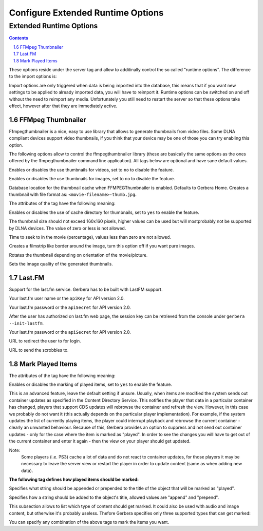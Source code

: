 Configure Extended Runtime Options
==================================

.. index:: Extended Runtime Options

########################
Extended Runtime Options
########################

.. contents::
   :backlinks: entry
.. sectnum::
   :prefix: 1.
   :start: 6


.. confval:: extended-runtime-options
   :type: :confval:`Section`
   :required: false

   .. code:: xml

      <extended-runtime-options>
         <ffmpegthumbnailer>...</ffmpegthumbnailer>
         <lastfm>...</lastfm>
      </extended-runtime-options>

These options reside under the server tag and allow to additinally control the so called "runtime options".
The difference to the import options is:

Import options are only triggered when data is being imported into the database, this means that if you want new
settings to be applied to already imported data, you will have to reimport it. Runtime options can be switched on
and off without the need to reimport any media. Unfortunately you still need to restart the server so that these
options take effect, however after that they are immediately active.

.. index:: FFMPEG Thumbnailer

******************
FFMpeg Thumbnailer
******************

.. confval:: ffmpegthumbnailer
   :type: :confval:`Section`
   :required: false

   .. code:: xml

       <ffmpegthumbnailer enabled="yes"></ffmpegthumbnailer>

Ffmpegthumbnailer is a nice, easy to use library that allows to generate thumbnails from video files.
Some DLNA compliant devices support video thumbnails, if you think that your device may be one of those you
can try enabling this option.

.. confval:: ffmpegthumbnailer enabled
   :type: :confval:`Boolean`
   :required: false
   :default: ``no``

   .. code:: xml

       enabled="yes"

The following options allow to control the ffmpegthumbnailer library (these are basically the same options as the
ones offered by the ffmpegthumbnailer command line application). All tags below are optional and have sane default values.

.. confval:: ffmpegthumbnailer video-enabled
   :type: :confval:`Boolean`
   :required: false
   :default: ``yes``

   .. code:: xml

       video-enabled="no"

Enables or disables the use thumbnails for videos, set to ``no`` to disable the feature.

.. confval:: ffmpegthumbnailer image-enabled
   :type: :confval:`Boolean`
   :required: false
   :default: ``yes``

   .. code:: xml

      image-enabled="no"

Enables or disables the use thumbnails for images, set to ``no`` to disable the feature.

.. confval:: ffmpegthumbnailer cache-dir
   :type: :confval:`Path`
   :required: false
   :default: ``${gerbera-home}/cache-dir``

   .. code:: xml

      <cache-dir enabled="yes">/home/gerbera/cache-dir</cache-dir>

Database location for the thumbnail cache when FFMPEGThumbnailer is enabled. Defaults to Gerbera Home.
Creates a thumbnail with file format as: ``<movie-filename>-thumb.jpg``.

The attributes of the tag have the following meaning:

.. confval:: ffmpegthumbnailer cache-dir enabled
   :type: :confval:`Boolean`
   :required: false
   :default: ``yes``

   .. code:: xml

      enabled="no"

Enables or disables the use of cache directory for thumbnails, set to ``yes`` to enable the feature.

.. confval:: ffmpegthumbnailer thumbnail-size
   :type: :confval:`Integer`
   :required: false
   :default: ``160``

   .. code:: xml

      <thumbnail-size>160</thumbnail-size>

The thumbnail size should not exceed 160x160 pixels, higher values can be used but will mostprobably not be
supported by DLNA devices. The value of zero or less is not allowed.

.. confval:: ffmpegthumbnailer seek-percentage
   :type: :confval:`Integer`
   :required: false
   :default: ``5``

   .. code:: xml

      <seek-percentage>5</seek-percentage>

Time to seek to in the movie (percentage), values less than zero are not allowed.

.. confval:: ffmpegthumbnailer filmstrip-overlay
   :type: :confval:`Boolean`
   :required: false
   :default: ``no``

   .. code:: xml

      <filmstrip-overlay>yes</filmstrip-overlay>

Creates a filmstrip like border around the image, turn this option off if you want pure images.

.. confval:: ffmpegthumbnailer rotate
   :type: :confval:`Boolean`
   :required: false
   :default: ``no``

   .. code:: xml

      <rotate>yes</rotate>

.. versionadded:: HEAD

Rotates the thumbnail depending on orientation of the movie/picture.

.. confval:: ffmpegthumbnailer image-quality
   :type: :confval:`Integer`
   :required: false
   :default: ``8``

   .. code:: xml

        <image-quality>5</image-quality>

Sets the image quality of the generated thumbnails.

.. index:: LastFM

*******
Last.FM
*******

.. confval:: lastfm
   :type: :confval:`Section`
   :required: false

   .. code:: xml

      <lastfm enabled="yes">

.. confval:: lastfm enabled
   :type: :confval:`Boolean`
   :required: false
   :default: ``no``

   .. code:: xml

       enabled="yes"

Support for the last.fm service. Gerbera has to be built with LastFM support.

.. confval:: lastfm username
   :type: :confval:`String`
   :required: true
   :default: `lastfmuser`

   .. versionchanged:: HEAD Used as apiKey for API 2.0
   .. code:: xml

        <username>login</username>

Your last.fm user name or the ``apiKey`` for API version 2.0.

.. confval:: lastfm password
   :type: :confval:`String`
   :required: true
   :default: `lastfmpass`

   .. versionchanged:: HEAD Used as apiSecret for API 2.0
   .. code:: xml

        <password>pass</password>

Your last.fm password or the ``apiSecret`` for API version 2.0.

.. confval:: lastfm sessionkey
   :type: :confval:`String`
   :required: true
   :default: `sessionKey`

   .. versionadded:: HEAD Support for API 2.0
   .. code:: xml

        <sessionkey>sessionKeyFromWeb</sessionkey>

After the user has authorized on last.fm web page, the session key can be retrieved from the console under ``gerbera --init-lastfm``.

Your last.fm password or the ``apiSecret`` for API version 2.0.

.. confval:: lastfm authUrl
   :type: :confval:`String`
   :required: true
   :default: `https://www.last.fm/api/auth/`

   .. versionadded:: HEAD Support for API 2.0
   .. code:: xml

        <sessionkey>https://www.libre.fm/api/auth/</sessionkey>

URL to redirect the user to for login.

.. confval:: lastfm scrobbleUrl
   :type: :confval:`String`
   :required: true
   :default: `https://ws.audioscrobbler.com/2.0/`

   .. versionadded:: HEAD Support for API 2.0
   .. code:: xml

        <sessionkey>https://ws.audioscrobbler.com/2.1/</sessionkey>

URL to send the scrobbles to.


*****************
Mark Played Items
*****************

.. confval:: mark-played-items
   :type: :confval:`Section`
   :required: false

   .. code:: xml

        <mark-played-items enabled="yes" suppress-cds-updates="yes">

The attributes of the tag have the following meaning:

.. confval:: mark-played-items enabled
   :type: :confval:`Boolean`
   :required: false
   :default: ``no``

   .. code:: xml

        enabled="yes"

Enables or disables the marking of played items, set to ``yes`` to enable the feature.

.. confval:: suppress-cds-updates
   :type: :confval:`Boolean`
   :required: false
   :default: ``yes``

   .. code:: xml

        suppress-cds-updates="no"

This is an advanced feature, leave the default setting if unsure. Usually, when items are modified the system sends out
container updates as specified in the Content Directory Service. This notifies the player that data in a particular
container has changed, players that support CDS updates will rebrowse the container and refresh the view.
However, in this case we probably do not want it (this actually depends on the particular player implementation).
For example, if the system updates the list of currently playing items, the player could interrupt playback and rebrowse
the current container - clearly an unwanted behaviour. Because of this, Gerbera provides an option to suppress and not
send out container updates - only for the case where the item is marked as "played". In order to see the changes
you will have to get out of the current container and enter it again - then the view on your player should get updated.

Note:
    Some players (i.e. PS3) cache a lot of data and do not react to container updates, for those players it may
    be necessary to leave the server view or restart the player in order to update content (same as when adding new data).

**The following tag defines how played items should be marked:**

.. confval:: mark-played-items string
   :type: :confval:`String`
   :required: false
   :default: ``"* "``

   .. code-block:: xml

       <string mode="prepend"># </string>

Specifies what string should be appended or prepended to the title of the object that will be marked as "played".

.. confval:: mark-played-items node
   :type: :confval:`Enum` (``prepend|append``)
   :required: false
   :default: ``prepend``

   .. code-block:: xml

            mode="append"

Specifies how a string should be added to the object's title, allowed values are "append" and "prepend".

.. confval:: mark
   :type: :confval:`Section`
   :required: false

   .. code:: xml

        <mark>

This subsection allows to list which type of content should get marked.  It could also be used with audio and image content,
but otherwise it's probably useless. Thefore Gerbera specifies only three supported types that can get marked:

.. confval:: content
   :type: :confval:`String`
   :required: true

   .. code-block:: xml

        <content>audio</content>
        <content>video</content>
        <content>image</content>

You can specify any combination of the above tags to mark the items you want.
